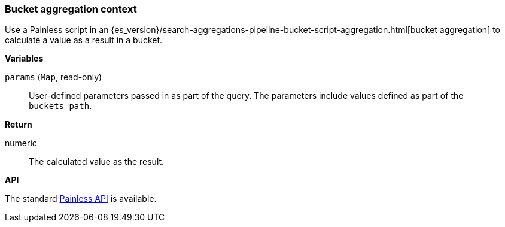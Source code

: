 [[painless-bucket-agg-context]]
=== Bucket aggregation context

Use a Painless script in an
{es_version}/search-aggregations-pipeline-bucket-script-aggregation.html[bucket aggregation]
to calculate a value as a result in a bucket.

*Variables*

`params` (`Map`, read-only)::
        User-defined parameters passed in as part of the query. The parameters
        include values defined as part of the `buckets_path`.

*Return*

numeric::
        The calculated value as the result.

*API*

The standard <<painless-api-reference, Painless API>> is available.